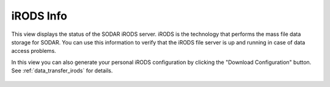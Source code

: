 .. _ui_irods_info:

iRODS Info
^^^^^^^^^^

This view displays the status of the SODAR iRODS server. iRODS is the technology
that performs the mass file data storage for SODAR. You can use this information
to verify that the iRODS file server is up and running in case of data access
problems.

In this view you can also generate your personal iRODS configuration by clicking
the "Download Configuration" button. See :ref:`data_transfer_irods` for details.

.. figure:: _static/sodar_ui/irods_status.png
    :align: center
    :width: 40%
